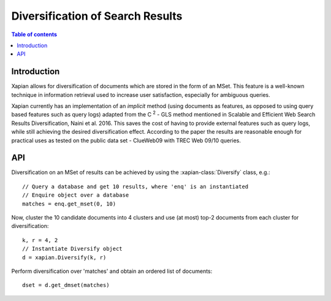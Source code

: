 Diversification of Search Results
=================================

.. contents:: Table of contents

Introduction
------------

Xapian allows for diversification of documents which are stored in the form of an MSet.
This feature is a well-known technique in information retrieval used to increase
user satisfaction, especially for ambiguous queries.

Xapian currently has an implementation of an *implicit* method (using documents as features,
as opposed to using query based features such as query logs) adapted from the C :sup:`2` - GLS method mentioned in Scalable and Efficient Web Search Results Diversification, Naini et al. 2016. This saves the cost of having to provide external features such as query
logs, while still achieving the desired diversification effect. According to
the paper the results are reasonable enough for practical uses as tested on the public data set - ClueWeb09 with TREC Web 09/10 queries.

API
---
 
Diversification on an MSet of results can be achieved by using the
:xapian-class:`Diversify` class, e.g.::

    // Query a database and get 10 results, where 'enq' is an instantiated
    // Enquire object over a database
    matches = enq.get_mset(0, 10)

Now, cluster the 10 candidate documents into 4 clusters and use (at most) top-2
documents from each cluster for diversification::    
    
    k, r = 4, 2
    // Instantiate Diversify object
    d = xapian.Diversify(k, r)

Perform diversification over 'matches' and obtain an ordered list of documents::

    dset = d.get_dmset(matches)

